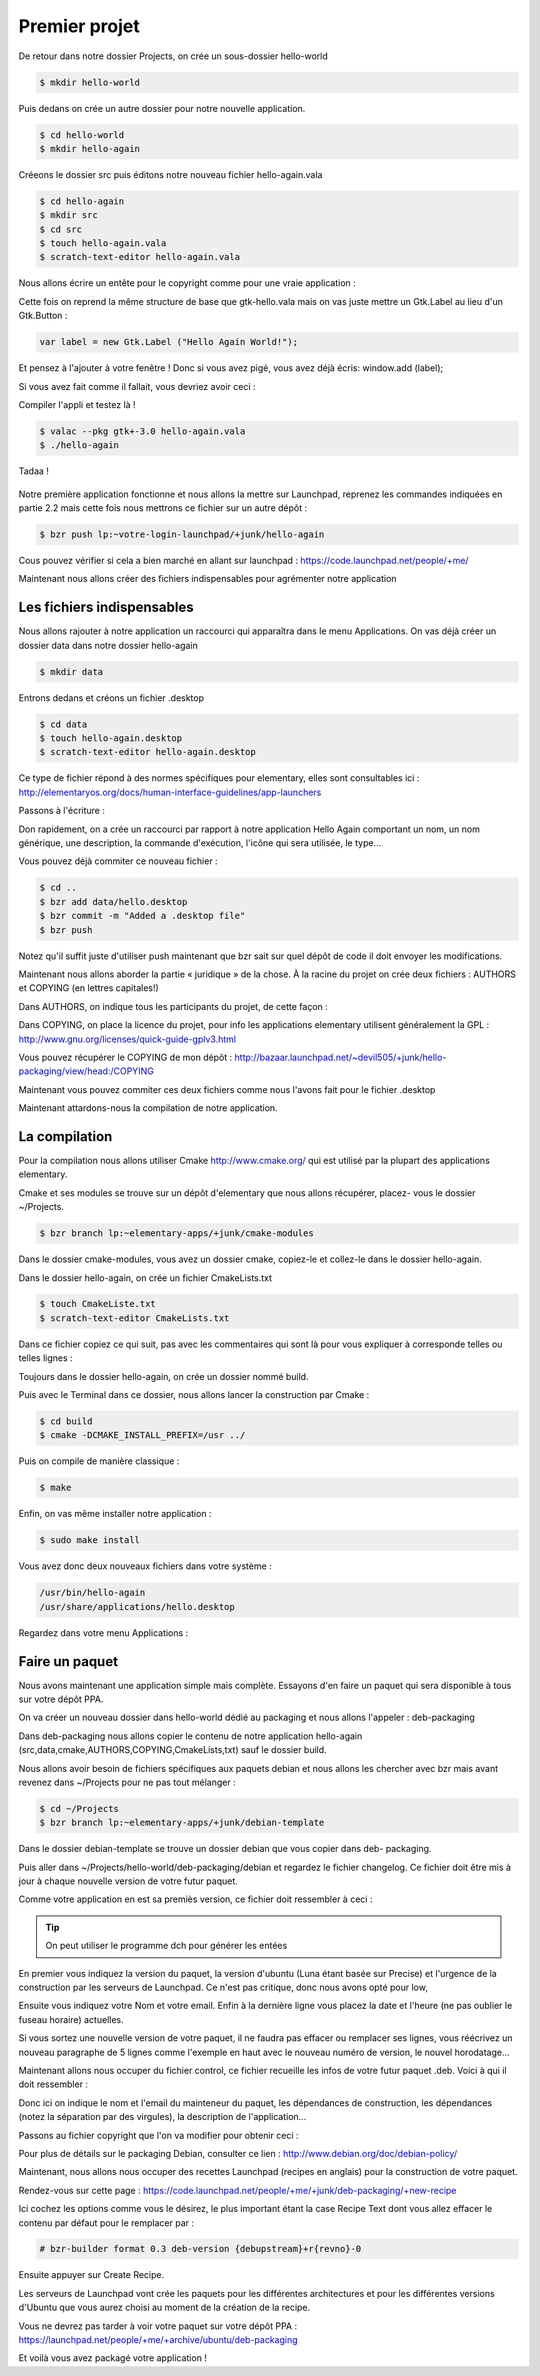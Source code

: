 **************
Premier projet
**************

De retour dans notre dossier Projects, on crée un sous-dossier hello-world

.. code-block:: bash

   $ mkdir hello-world

Puis dedans on crée un autre dossier pour notre nouvelle application.

.. code-block:: bash

   $ cd hello-world
   $ mkdir hello-again

Créeons le dossier src puis éditons notre nouveau fichier hello-again.vala

.. code-block:: bash
   
   $ cd hello-again
   $ mkdir src
   $ cd src
   $ touch hello-again.vala
   $ scratch-text-editor hello-again.vala

Nous allons écrire un entête pour le copyright comme pour une vraie application :

.. code-block:: bash
   :linenos:

   /***
    Copyright © 2014 Votre nom <email@example.com>

    This file is part of Hello Again.

    Hello Again is free software: you can redistribute it and/or
    modify it under the terms of the GNU General Public License as published
    by the Free Software Foundation, either version 3 of the License, or
    (at your option) any later version.

    Hello Again is distributed in the hope that it will be useful,
    but WITHOUT ANY WARRANTY; without even the implied warranty of
    MERCHANTABILITY or FITNESS FOR A PARTICULAR PURPOSE.  See the
    GNU General Public License for more details.

    You should have received a copy of the GNU General Public License
    along with Hello Again. If not, see <http://www.gnu.org/licenses/>.
   ***/
    
Cette fois on reprend la même structure de base que gtk-hello.vala mais on vas juste mettre un Gtk.Label au lieu d'un Gtk.Button :

.. code-block:: vala

   var label = new Gtk.Label ("Hello Again World!");

Et pensez à l'ajouter à votre fenêtre ! Donc si vous avez pigé, vous avez déjà écris:
window.add (label);

Si vous avez fait comme il fallait, vous devriez avoir ceci :

.. code-block:: vala
   :linenos:

   /***
    Copyright © 2014 Votre nom <email@example.com>

    This file is part of Hello Again.

    Hello Again is free software: you can redistribute it and/or
    modify it under the terms of the GNU General Public License as published
    by the Free Software Foundation, either version 3 of the License, or
    (at your option) any later version.

    Hello Again is distributed in the hope that it will be useful,
    but WITHOUT ANY WARRANTY; without even the implied warranty of
    MERCHANTABILITY or FITNESS FOR A PARTICULAR PURPOSE.  See the
    GNU General Public License for more details.

    You should have received a copy of the GNU General Public License
    along with Hello Again. If not, see <http://www.gnu.org/licenses/>.
   ***/

   int main (string[] args) {
       Gtk.init (ref args);

       var window = new Gtk.Window ();
       window.title = "Hello World!";
       window.set_border_width (12);
       window.set_position (Gtk.WindowPosition.CENTER);
       window.set_default_size (350, 70);
       window.destroy.connect (Gtk.main_quit);

       var label = new Gtk.Label ("Hello Again World!");

       window.add (label);
       window.show_all ();

       Gtk.main ();
       return 0;
   }

Compiler l'appli et testez là !

.. code-block:: bash

   $ valac --pkg gtk+-3.0 hello-again.vala
   $ ./hello-again

Tadaa !

.. figure:: _static/premiere-application/gtk-hello-again.png
    :align: center

Notre première application fonctionne et nous allons la mettre sur Launchpad,
reprenez les commandes indiquées en partie 2.2 mais cette fois nous mettrons ce 
fichier sur un autre dépôt :

.. code-block:: bash

   $ bzr push lp:~votre-login-launchpad/+junk/hello-again

Cous pouvez vérifier si cela a bien marché en allant sur launchpad :
https://code.launchpad.net/people/+me/

Maintenant nous allons créer des fichiers indispensables pour agrémenter notre application

Les fichiers indispensables
===========================

Nous allons rajouter à notre application un raccourci qui apparaîtra dans le menu Applications.
On vas déjà créer un dossier data dans notre dossier hello-again

.. code-block:: bash

   $ mkdir data

Entrons dedans et créons un fichier .desktop

.. code-block:: bash

   $ cd data
   $ touch hello-again.desktop
   $ scratch-text-editor hello-again.desktop

Ce type de fichier répond à des normes spécifiques pour elementary, elles sont consultables ici :
http://elementaryos.org/docs/human-interface-guidelines/app-launchers

Passons à l'écriture :

.. code-block:: text
   :linenos:

   [Desktop Entry]
   Name=Hello Again
   GenericName=Hello World App
   Comment=Proves that we can use Vala and Gtk
   Categories=GTK;Utility;
   Exec=hello-again
   Icon=application-default-icon
   Terminal=false
   Type=Application
   X-GNOME-Gettext-Domain=hello-again
   X-GNOME-Keywords=Hello;World;Example;

Don rapidement, on a crée un raccourci par rapport à notre application Hello Again comportant
un nom, un nom générique, une description, la commande d'exécution, l'icône qui sera utilisée,
le type...

Vous pouvez déjà commiter ce nouveau fichier :

.. code-block:: bash

   $ cd ..
   $ bzr add data/hello.desktop
   $ bzr commit -m "Added a .desktop file"
   $ bzr push

Notez qu'il suffit juste d'utiliser push maintenant que bzr sait sur quel dépôt de code il doit
envoyer les modifications.

Maintenant nous allons aborder la partie « juridique » de la chose. À la racine du projet on crée
deux fichiers : AUTHORS et COPYING (en lettres capitales!)

Dans AUTHORS, on indique tous les participants du projet, de cette façon :

.. code-block:: text
   :linenos:

   votre Nom <vous@emailaddress.com>
   Votre Ami <ami@emailaddress.com>

Dans COPYING, on place la licence du projet, pour info les applications elementary utilisent
généralement la GPL : http://www.gnu.org/licenses/quick-guide-gplv3.html

Vous pouvez récupérer le COPYING de mon dépôt :
http://bazaar.launchpad.net/~devil505/+junk/hello-packaging/view/head:/COPYING

Maintenant vous pouvez commiter ces deux fichiers comme nous l'avons fait pour le fichier
.desktop

Maintenant attardons-nous la compilation de notre application.

La compilation
==============

Pour la compilation nous allons utiliser Cmake http://www.cmake.org/ qui est utilisé par la
plupart des applications elementary.

Cmake et ses modules se trouve sur un dépôt d'elementary que nous allons récupérer, placez-
vous le dossier ~/Projects.

.. code-block:: bash

   $ bzr branch lp:~elementary-apps/+junk/cmake-modules

Dans le dossier cmake-modules, vous avez un dossier cmake, copiez-le et collez-le dans le dossier
hello-again.

Dans le dossier hello-again, on crée un fichier CmakeLists.txt

.. code-block:: bash

   $ touch CmakeListe.txt
   $ scratch-text-editor CmakeLists.txt

Dans ce fichier copiez ce qui suit, pas avec les commentaires qui sont là pour vous expliquer à
corresponde telles ou telles lignes :

.. code-block:: cmake
   :linenos:

   # le nom du projet
   project (hello-again)

   # la version moins récente de cmake que nous pouvons supporter
   cmake_minimum_required (VERSION 2.6)

   # dire à cmake quels modules sont présents dans le dossier de notre projet
   list (APPEND CMAKE_MODULE_PATH ${CMAKE_SOURCE_DIR}/cmake)

   # où installer le dossier data si besoin est
   set (DATADIR "${CMAKE_INSTALL_PREFIX}/share")

   # ici on dit où installer le projet
   set (PKGDATADIR "${DATADIR}/hello-again")

   set (EXEC_NAME "hello-again")
   set (RELEASE_NAME "A hello world.")
   set (VERSION "0.1")
   set (VERSION_INFO "whats up world")

   # on vas utiliser pkgconfig pour vérifier que les dépendances sont installées, mais avant, allons le chercher
   find_package(PkgConfig)

   # maintenant vérifions les dépendances requises
   pkg_check_modules(DEPS REQUIRED gtk+-3.0)

   add_definitions(${DEPS_CFLAGS})
   link_libraries(${DEPS_LIBRARIES})
   link_directories(${DEPS_LIBRARY_DIRS})

   # pour être sûr que nous avons vala
   find_package(Vala REQUIRED)
   # pour être sûr qu'on utilise vala
   include(ValaVersion)
   # pour être sûr de la version de vala utilisée36. ensure_vala_version("0.16" MINIMUM)

   # les fichiers que nous voulons compiler
   include(ValaPrecompile)
   vala_precompile(VALA_C ${EXEC_NAME}

   src/hello-again.vala

   # on dit quelles bibliothèques utilisées pour la compilation
   PACKAGES

      gtk+-3.0
   )

   # on dit à cmake d'appeler l'éxécutable que nous venons de créer
   add_executable(${EXEC_NAME} ${VALA_C})

   # ceci installe le binaire résultant de la compilation
   install (TARGETS ${EXEC_NAME} RUNTIME DESTINATION bin)

   # ceci installe le fichier .desktop pourqu'il soit disponible dans le menu Applications
   install (FILES ${CMAKE_CURRENT_SOURCE_DIR}/data/hello.desktop DESTINATION ${DATADIR}/applications/)

Toujours dans le dossier hello-again, on crée un dossier nommé build.

Puis avec le Terminal dans ce dossier, nous allons lancer la construction par Cmake :

.. code-block:: bash

   $ cd build
   $ cmake -DCMAKE_INSTALL_PREFIX=/usr ../

Puis on compile de manière classique :

.. code-block:: bash

   $ make

Enfin, on vas même installer notre application :

.. code-block:: bash

   $ sudo make install

Vous avez donc deux nouveaux fichiers dans votre système :

.. code-block:: text

   /usr/bin/hello-again
   /usr/share/applications/hello.desktop

Regardez dans votre menu Applications :

.. figure:: _static/premiere-application/slingshot-launcher.png
    :align: center

Faire un paquet 
===============

Nous avons maintenant une application simple mais complète. Essayons d'en faire un paquet
qui sera disponible à tous sur votre dépôt PPA.

On va créer un nouveau dossier dans hello-world dédié au packaging et nous allons l'appeler :
deb-packaging

Dans deb-packaging nous allons copier le contenu de notre application hello-again
(src,data,cmake,AUTHORS,COPYING,CmakeLists,txt) sauf le dossier build.

Nous allons avoir besoin de fichiers spécifiques aux paquets debian et nous allons les chercher
avec bzr mais avant revenez dans ~/Projects pour ne pas tout mélanger :

.. code-block:: bash

   $ cd ~/Projects
   $ bzr branch lp:~elementary-apps/+junk/debian-template

Dans le dossier debian-template se trouve un dossier debian que vous copier dans deb-
packaging. 

Puis aller dans ~/Projects/hello-world/deb-packaging/debian et regardez le fichier
changelog. Ce fichier doit être mis à jour à chaque nouvelle version de votre futur paquet.

Comme votre application en est sa premiès version, ce fichier doit ressembler à ceci :

.. code-block:: text
   :linenos:

   hello-packaging (0.1) precise; urgency=low
   
   * Initial Release.
   
   -- Your Name <you@emailaddress.com> Tue, 9 Apr 2013 04:53:39 -0500

.. TIP::

   On peut utiliser le programme dch pour générer les entées

En premier vous indiquez la version du paquet, la version d'ubuntu (Luna étant basée sur
Precise) et l'urgence de la construction par les serveurs de Launchpad. Ce n'est pas critique, donc
nous avons opté pour low,

Ensuite vous indiquez votre Nom et votre email. Enfin à la dernière ligne vous placez la date et
l'heure (ne pas oublier le fuseau horaire) actuelles.

Si vous sortez une nouvelle version de votre paquet, il ne faudra pas effacer ou remplacer ses
lignes, vous réécrivez un nouveau paragraphe de 5 lignes comme l'exemple en haut avec le
nouveau numéro de version, le nouvel horodatage...

Maintenant allons nous occuper du fichier control, ce fichier recueille les infos de votre futur
paquet .deb. Voici à qui il doit ressembler :

.. code-block:: text
   :linenos:

   Source: hello-again
   Section: x11
   Priority: extra
   Maintainer: Your Name <you@emailaddress.com>
   Build-Depends: cmake (>= 2.8),
   debhelper (>= 8.0.0),
   valac-0.24 | valac (>= 0.24),
   libgtk-3-dev (3.12.2)

   Standards-Version: 3.9.3

   Package: hello-again
   Architecture: any
   Depends: ${misc:Depends}, ${shlibs:Depends}
   Description: Hey young world
   This is a Hello World written in Vala using the Autovala build system.

Donc ici on indique le nom et l'email du mainteneur du paquet, les dépendances de construction,
les dépendances (notez la séparation par des virgules), la description de l'application...

Passons au fichier copyright que l'on va modifier pour obtenir ceci :

.. code-block:: text
   :linenos:

   Format: http://dep.debian.net/deps/dep5
   Upstream-Name: hello-again3.
   Source: https://code.launchpad.net/~junrrein/+junk/hello-packaging

   Files: cmake/* data/* debian/* doc/* po/* src/*
   Copyright: 2014 Votre Nom
   License: GPL-3.0+


   License: GPL-3.0+
   This program is free software: you can redistribute it and/or modify
   it under the terms of the GNU General Public License as published by
   the Free Software Foundation, either version 3 of the License, or
   (at your option) any later version.
   .
   This package is distributed in the hope that it will be useful,
   but WITHOUT ANY WARRANTY; without even the implied warranty of
   MERCHANTABILITY or FITNESS FOR A PARTICULAR PURPOSE. See the
   GNU General Public License for more details.
   .
   You should have received a copy of the GNU General Public License
   along with this program. If not, see <http://www.gnu.org/licenses/>.
   .
   On Debian systems, the complete text of the GNU General
   Public License version 3 can be found in "/usr/share/common-licenses/GPL-3".

Pour plus de détails sur le packaging Debian, consulter ce lien :
http://www.debian.org/doc/debian-policy/

Maintenant, nous allons nous occuper des recettes Launchpad (recipes en anglais) pour la
construction de votre paquet.

Rendez-vous sur cette page : 
https://code.launchpad.net/people/+me/+junk/deb-packaging/+new-recipe

Ici cochez les options comme vous le désirez, le plus important étant la case Recipe Text dont
vous allez effacer le contenu par défaut pour le remplacer par :

.. code-block:: text

   # bzr-builder format 0.3 deb-version {debupstream}+r{revno}-0

Ensuite appuyer sur Create Recipe.

Les serveurs de Launchpad vont crée les paquets pour les différentes architectures et pour les
différentes versions d'Ubuntu que vous aurez choisi au moment de la création de la recipe.

Vous ne devrez pas tarder à voir votre paquet sur votre dépôt PPA :
https://launchpad.net/people/+me/+archive/ubuntu/deb-packaging

Et voilà vous avez packagé votre application !
